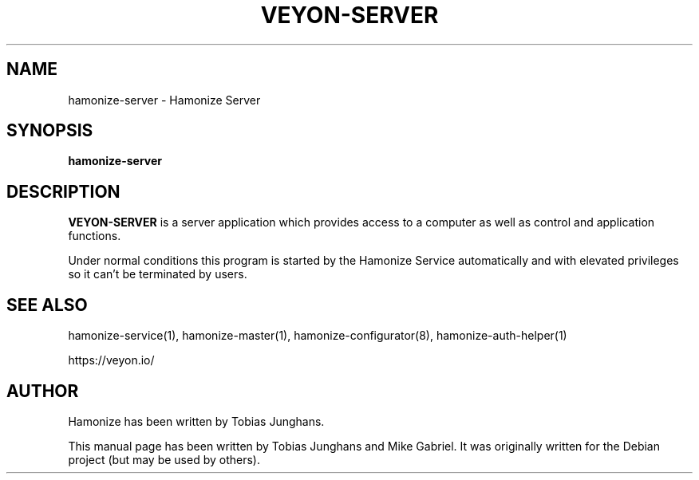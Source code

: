 .\"                                      Hey, EMACS: -*- nroff -*-
.\" First parameter, NAME, should be all caps
.\" Second parameter, SECTION, should be 1-8, maybe w/ subsection
.\" other parameters are allowed: see man(7), man(1)
.TH VEYON-SERVER 1 2018-12-07 Hamonize
.\" Please adjust this date whenever revising the manpage.
.\"
.\" Some roff macros, for reference:
.\" .nh        disable hyphenation
.\" .hy        enable hyphenation
.\" .ad l      left justify
.\" .ad b      justify to both left and right margins
.\" .nf        disable filling
.\" .fi        enable filling
.\" .br        insert line break
.\" .sp <n>    insert n+1 empty lines
.\" for manpage-specific macros, see man(7)
.SH NAME
hamonize-server \- Hamonize Server
.SH SYNOPSIS
.B hamonize-server
.br
.SH DESCRIPTION
.PP
.\" TeX users may be more comfortable with the \fB<whatever>\fP and
.\" \fI<whatever>\fP escape sequences to invode bold face and italics,
.\" respectively.
\fBVEYON-SERVER\fR is a server application which provides access to a
computer as well as control and application functions.
.PP
Under normal conditions this program is started by the Hamonize Service
automatically and with elevated privileges so it can’t be terminated by
users.
.PP
.SH SEE ALSO
hamonize-service(1), hamonize-master(1), hamonize-configurator(8), hamonize-auth-helper(1)
.PP
https://veyon.io/

.SH AUTHOR
Hamonize has been written by Tobias Junghans.
.PP
This manual page has been written by Tobias Junghans and Mike Gabriel. It
was originally written for the Debian project (but may be used by
others).
